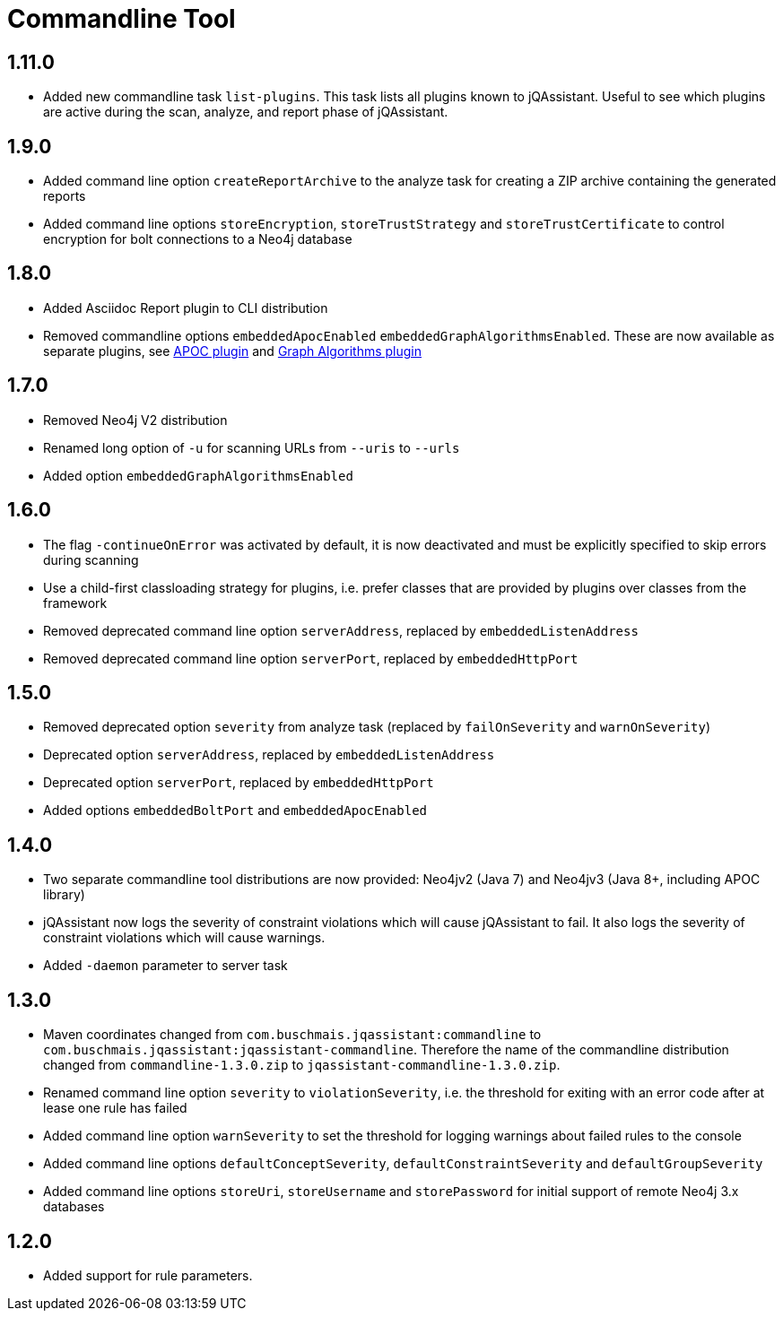 
= Commandline Tool

== 1.11.0

* Added new commandline task `list-plugins`. This task lists all plugins
  known to jQAssistant. Useful to see which plugins are active during the
  scan, analyze, and report phase of jQAssistant.

== 1.9.0

* Added command line option `createReportArchive` to the analyze task for creating a ZIP archive containing the generated reports
* Added command line options `storeEncryption`, `storeTrustStrategy` and `storeTrustCertificate` to control encryption for bolt connections to a Neo4j database

== 1.8.0

* Added Asciidoc Report plugin to CLI distribution
* Removed commandline options `embeddedApocEnabled` `embeddedGraphAlgorithmsEnabled`.
  These are now available as separate plugins,
  see https://github.com/jqassistant-contrib/jqassistant-apoc-plugin[APOC plugin] and https://github.com/jqassistant-contrib/jqassistant-graph-algorithms-plugin[Graph Algorithms plugin]

== 1.7.0
ifdef::jqa-in-manual[== Commandline Tool 1.7.0]

* Removed Neo4j V2 distribution
* Renamed long option of `-u` for scanning URLs from `--uris` to `--urls`
* Added option `embeddedGraphAlgorithmsEnabled`

== 1.6.0

* The flag `-continueOnError` was activated by default, it is now deactivated and
   must be explicitly specified to skip errors during scanning
* Use a child-first classloading strategy for plugins, i.e. prefer classes that are provided by plugins over classes from the framework
* Removed deprecated command line option `serverAddress`, replaced by `embeddedListenAddress`
* Removed deprecated command line option `serverPort`, replaced by `embeddedHttpPort`

== 1.5.0

* Removed deprecated option `severity` from analyze task (replaced by `failOnSeverity` and `warnOnSeverity`)
* Deprecated option `serverAddress`, replaced by `embeddedListenAddress`
* Deprecated option `serverPort`, replaced by `embeddedHttpPort`
* Added options `embeddedBoltPort` and `embeddedApocEnabled`

== 1.4.0

* Two separate commandline tool distributions are now provided: Neo4jv2 (Java 7) and Neo4jv3 (Java 8+, including APOC library)
* jQAssistant now logs the severity of constraint violations
  which will cause jQAssistant to fail.
  It also logs the severity of constraint violations which will
  cause warnings.

* Added `-daemon` parameter to server task

== 1.3.0

* Maven coordinates changed from `com.buschmais.jqassistant:commandline`
  to `com.buschmais.jqassistant:jqassistant-commandline`. Therefore the name of the
  commandline distribution changed from `commandline-1.3.0.zip` to
  `jqassistant-commandline-1.3.0.zip`.
* Renamed command line option `severity` to `violationSeverity`, i.e. the threshold for exiting with an error code
  after at lease one rule has failed
* Added command line option `warnSeverity` to set the threshold for logging warnings about failed rules to the console
* Added command line options `defaultConceptSeverity`, `defaultConstraintSeverity` and `defaultGroupSeverity`
* Added command line options `storeUri`, `storeUsername` and `storePassword` for initial support of remote Neo4j 3.x databases

== 1.2.0

* Added support for rule parameters.

